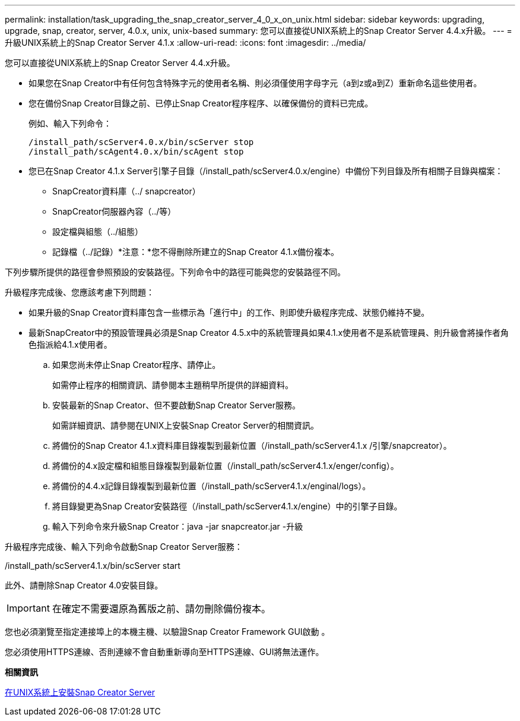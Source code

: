---
permalink: installation/task_upgrading_the_snap_creator_server_4_0_x_on_unix.html 
sidebar: sidebar 
keywords: upgrading, upgrade, snap, creator, server, 4.0.x, unix, unix-based 
summary: 您可以直接從UNIX系統上的Snap Creator Server 4.4.x升級。 
---
= 升級UNIX系統上的Snap Creator Server 4.1.x
:allow-uri-read: 
:icons: font
:imagesdir: ../media/


[role="lead"]
您可以直接從UNIX系統上的Snap Creator Server 4.4.x升級。

* 如果您在Snap Creator中有任何包含特殊字元的使用者名稱、則必須僅使用字母字元（a到z或a到Z）重新命名這些使用者。
* 您在備份Snap Creator目錄之前、已停止Snap Creator程序程序、以確保備份的資料已完成。
+
例如、輸入下列命令：

+
[listing]
----
/install_path/scServer4.0.x/bin/scServer stop
/install_path/scAgent4.0.x/bin/scAgent stop
----
* 您已在Snap Creator 4.1.x Server引擎子目錄（/install_path/scServer4.0.x/engine）中備份下列目錄及所有相關子目錄與檔案：
+
** SnapCreator資料庫（../ snapcreator）
** SnapCreator伺服器內容（../等）
** 設定檔與組態（../組態）
** 記錄檔（../記錄）*注意：*您不得刪除所建立的Snap Creator 4.1.x備份複本。




下列步驟所提供的路徑會參照預設的安裝路徑。下列命令中的路徑可能與您的安裝路徑不同。

升級程序完成後、您應該考慮下列問題：

* 如果升級的Snap Creator資料庫包含一些標示為「進行中」的工作、則即使升級程序完成、狀態仍維持不變。
* 最新SnapCreator中的預設管理員必須是Snap Creator 4.5.x中的系統管理員如果4.1.x使用者不是系統管理員、則升級會將操作者角色指派給4.1.x使用者。
+
.. 如果您尚未停止Snap Creator程序、請停止。
+
如需停止程序的相關資訊、請參閱本主題稍早所提供的詳細資料。

.. 安裝最新的Snap Creator、但不要啟動Snap Creator Server服務。
+
如需詳細資訊、請參閱在UNIX上安裝Snap Creator Server的相關資訊。

.. 將備份的Snap Creator 4.1.x資料庫目錄複製到最新位置（/install_path/scServer4.1.x /引擎/snapcreator）。
.. 將備份的4.x設定檔和組態目錄複製到最新位置（/install_path/scServer4.1.x/enger/config）。
.. 將備份的4.4.x記錄目錄複製到最新位置（/install_path/scServer4.1.x/enginal/logs）。
.. 將目錄變更為Snap Creator安裝路徑（/install_path/scServer4.1.x/engine）中的引擎子目錄。
.. 輸入下列命令來升級Snap Creator：java -jar snapcreator.jar -升級




升級程序完成後、輸入下列命令啟動Snap Creator Server服務：

/install_path/scServer4.1.x/bin/scServer start

此外、請刪除Snap Creator 4.0安裝目錄。


IMPORTANT: 在確定不需要還原為舊版之前、請勿刪除備份複本。

您也必須瀏覽至指定連接埠上的本機主機、以驗證Snap Creator Framework GUI啟動 。

您必須使用HTTPS連線、否則連線不會自動重新導向至HTTPS連線、GUI將無法運作。

*相關資訊*

xref:task_installing_the_snap_creator_server_on_unix.adoc[在UNIX系統上安裝Snap Creator Server]
